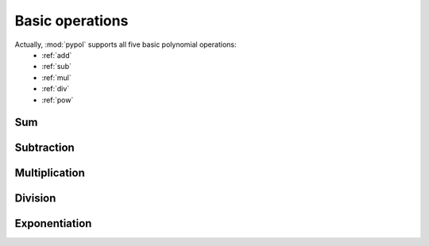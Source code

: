 Basic operations
=================

Actually, :mod:`pypol` supports all five basic polynomial operations:
    * :ref:`add`
    * :ref:`sub`
    * :ref:`mul`
    * :ref:`div`
    * :ref:`pow`

.. _add:

Sum
+++



.. _sub:

Subtraction
+++++++++++


.. _mul:

Multiplication
++++++++++++++


.. _div:

Division
++++++++

.. _pow:

Exponentiation
++++++++++++++